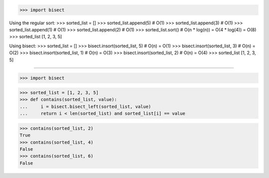 >>> import bisect

Using the regular sort:
>>> sorted_list = []
>>> sorted_list.append(5)  # O(1)
>>> sorted_list.append(3)  # O(1)
>>> sorted_list.append(1)  # O(1)
>>> sorted_list.append(2)  # O(1)
>>> sorted_list.sort()  # O(n * log(n)) = O(4 * log(4)) = O(8)
>>> sorted_list
[1, 2, 3, 5]

Using bisect:
>>> sorted_list = []
>>> bisect.insort(sorted_list, 5)  # O(n) = O(1)
>>> bisect.insort(sorted_list, 3)  # O(n) = O(2)
>>> bisect.insort(sorted_list, 1)  # O(n) = O(3)
>>> bisect.insort(sorted_list, 2)  # O(n) = O(4)
>>> sorted_list
[1, 2, 3, 5]

------------------------------------------------------------------------------

>>> import bisect


>>> sorted_list = [1, 2, 3, 5]
>>> def contains(sorted_list, value):
...     i = bisect.bisect_left(sorted_list, value)
...     return i < len(sorted_list) and sorted_list[i] == value

>>> contains(sorted_list, 2)
True
>>> contains(sorted_list, 4)
False
>>> contains(sorted_list, 6)
False
